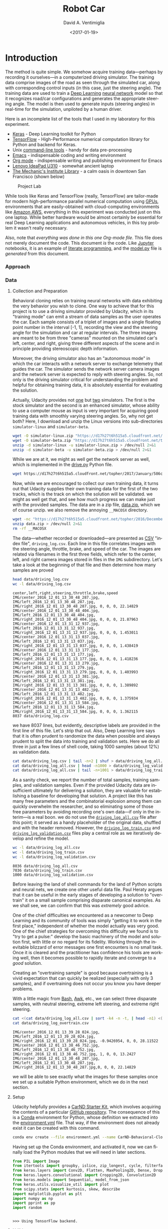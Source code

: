 # -*- org-babel-sh-command: "/bin/bash" -*-

#+TITLE: Robot Car
#+DATE: <2017-01-19>
#+AUTHOR: David A. Ventimiglia
#+EMAIL: dventimi@gmail.com

#+INDEX: Machine-Learning!Self-Driving Cars
#+INDEX: Python!TensorFlow
#+INDEX: Python!Keras
#+INDEX: Udacity!Self-Driving Car Nano-Degree Program

#+OPTIONS: ':nil *:t -:t ::t <:t H:3 \n:nil ^:t arch:headline
#+OPTIONS: author:t c:nil creator:comment d:(not "LOGBOOK") date:t
#+OPTIONS: e:t email:t f:t inline:t num:nil p:nil pri:nil stat:t
#+OPTIONS: tags:t tasks:t tex:t timestamp:t toc:nil todo:t |:t
#+LANGUAGE: en

#+OPTIONS: html-link-use-abs-url:nil html-postamble:t
#+OPTIONS: html-preamble:t html-scripts:t html-style:t
#+OPTIONS: html5-fancy:t tex:t
#+CREATOR: <a href="http://www.gnu.org/software/emacs/">Emacs</a> 24.5.1 (<a href="http://orgmode.org">Org</a> mode 8.2.10)
#+HTML_CONTAINER: div
#+HTML_DOCTYPE: xhtml-strict
#+HTML_HEAD_EXTRA: <style>@import 'https://fonts.googleapis.com/css?family=Quattrocento';</style>
#+HTML_HEAD_EXTRA: <link rel="stylesheet" type="text/css" href="base.css"/>

#+ATTR_HTML: :width 100%
[[file:robotcar.jpg]]

* Introduction

  The method is quite simple.  We somehow acquire training
  data---perhaps by recording it ourselves---in a computerized driving
  simulator.  The training data comprise images of the road as seen
  through the simulated car, along with corresponding control inputs
  (in this case, just the steering angle).  The training data are used
  to train a [[https://en.wikipedia.org/wiki/Deep_learning][Deep Learning]] [[https://en.wikipedia.org/wiki/Artificial_neural_network][neural network]] model so that it recognizes
  road/car configurations and generates the appropriate steering
  angle.  The model is then used to generate inputs (steering angles)
  in real-time for the simulation, unpiloted by a human driver.

  Here is an incomplete list of the tools that I used in my laboratory
  for this experiment.

  - [[https://keras.io/][Keras]] - Deep Learning toolkit for Python
  - [[https://www.tensorflow.org/][TensorFlow]] - High-Performance numerical computation library for
    Python and backend for Keras.
  - Unix [[https://en.wikipedia.org/wiki/GNU_Core_Utilities][command-line tools]] - handy for data pre-processing
  - [[https://www.gnu.org/software/emacs/][Emacs]] - indispensable coding and writing environment
  - [[http://orgmode.org/][Org mode]] - indispensable writing and publishing environment for
    Emacs
  - [[http://shop.lenovo.com/us/en/laptops/ideapad/u-series/u310/][Lenovo IdeaPad U310]] - somewhat ancient laptop
  - [[https://www.milibrary.org/][The Mechanic's Institute Library]] - a calm oasis in downtown San
    Francisco (shown below)

  #+CAPTION: Project Lab
  #+ATTR_HTML: :height 50% :width 50%
  [[file:rig.jpg]]

  While tools like Keras and TensorFlow (really, TensorFlow) are
  tailor-made for modern high-performance parallel numerical
  computation using [[https://en.wikipedia.org/wiki/Graphics_processing_unit][GPUs]], environments that are easily-obtained with
  cloud-computing environments like [[https://aws.amazon.com/s/dm/optimization/server-side-test/sem-generic/free-b/?sc_channel%3DPS&sc_campaign%3Dacquisition_US&sc_publisher%3Dgoogle&sc_medium%3Dcloud_computing_hv_b&sc_content%3Daws_core_e_test_q32016&sc_detail%3Damazon%2520-%2520aws&sc_category%3Dcloud_computing&sc_segment%3D102882732282&sc_matchtype%3De&sc_country%3DUS&s_kwcid%3DAL!4422!3!102882732282!e!!g!!amazon%2520-%2520aws&ef_id%3DWHrLLwAABAl9uhYF:20170120011018:s][Amazon AWS]], everything in this
  experiment was conducted just on this one laptop.  While better
  hardware would be almost certainly be essential for real Deep
  Learning applications and autonomous vehicles, in this toy problem
  it wasn't really necessary.

  Also, note that /everything was done in this one Org-mode file/.
  This file does not merely document the code.  This document /is/ the
  code.  Like [[http://jupyter.org/][Jupyter]] notebooks, it is an example of [[https://en.wikipedia.org/wiki/Literate_programming][literate
  programming]], and the [[file:model.py][model.py]] file is /generated/ from this
  document.

*** Approach

*** Data

***** Collection and Preparation

      Behavioral cloning relies on training neural networks with data
      exhibiting the very behavior you wish to clone.  One way to
      achieve that for this project is to use a driving simulator
      provided by Udacity, which in its "training mode" can emit a
      stream of data samples as the user operates the car.  Each
      sample consists of a triplet of images and a single floating
      point number in the interval [-1, 1], recording the view and the
      steering angle for the simulation and car at regular intervals.
      The three images are meant to be from three "cameras" mounted on
      the simulated car's left, center, and right, giving three
      different aspects of the scene and in principle providing
      stereoscopic depth information.

      Moreover, the driving simulator also has an "autonomous mode" in
      which the car interacts with a network server to exchange
      telemetry that guides the car.  The simulator sends the network
      server camera images and the network server is expected to
      reply with steering angles.  So, not only is the driving
      simulator critical for understanding the problem and helpful for
      obtaining training data, it is absolutely essential for
      evaluating the solution.

      Actually, Udacity provides not [[https://d17h27t6h515a5.cloudfront.net/topher/2016/November/5831f0f7_simulator-linux/simulator-linux.zip][one]] but [[https://d17h27t6h515a5.cloudfront.net/topher/2017/January/587527cb_udacity-sdc-udacity-self-driving-car-simulator-dominique-development-linux-desktop-64-bit-5/udacity-sdc-udacity-self-driving-car-simulator-dominique-development-linux-desktop-64-bit-5.zip][two]] simulators.  The
      first is the stock simulator and the second is an enhanced
      simulator, whose ability to use a computer mouse as input is
      very important for acquiring good training data with smoothly
      varying steering angles.  So, why not get both?  Here, I
      download and unzip the Linux versions into sub-directories
      =simulator-linux= and =simulator-beta=.

      #+BEGIN_SRC sh :results output :tangle no :exports code
      wget -O simulator-linux.zip "https://d17h27t6h515a5.cloudfront.net/topher/2016/November/5831f0f7_simulator-linux/simulator-linux.zip"
      wget -O simulator-beta.zip "https://d17h27t6h515a5.cloudfront.net/topher/2017/January/587527cb_udacity-sdc-udacity-self-driving-car-simulator-dominique-development-linux-desktop-64-bit-5/udacity-sdc-udacity-self-driving-car-simulator-dominique-development-linux-desktop-64-bit-5.zip"
      unzip -d simulator-linux -u simulator-linux.zip > /dev/null 2>&1
      unzip -d simulator-beta -u simulator-beta.zip > /dev/null 2>&1
      #+END_SRC

      #+RESULTS:

      While we are at it, we might as well get the network server as
      well, which is implemented in the [[https://d17h27t6h515a5.cloudfront.net/topher/2017/January/586c4a66_drive/drive.py][drive.py]] Python file.

      #+BEGIN_SRC sh :results output :tangle no :exports code
      wget https://d17h27t6h515a5.cloudfront.net/topher/2017/January/586c4a66_drive/drive.py
      #+END_SRC

      Now, while we are encouraged to collect our own training data,
      it turns out that Udacity supplies their own training data for
      the first of the two tracks, which is the track on which the
      solution will be validated.  we might as well get that, and see
      how much progress we can make just with the provided samples.
      The data are in a zip file, [[https://d17h27t6h515a5.cloudfront.net/topher/2016/December/584f6edd_data/data.zip][data.zip]], which we of course unzip.
      we also remove the annoying =__MACOSX= directory.

      #+BEGIN_SRC sh :results output :tangle no :exports code
      wget -nc "https://d17h27t6h515a5.cloudfront.net/topher/2016/December/584f6edd_data/data.zip"
      unzip data.zip > /dev/null 2>&1
      rm -rf __MACOSX
      #+END_SRC

      The data---whether recorded or downloaded---are presented as [[https://en.wikipedia.org/wiki/Comma-separated_values][CSV]]
      "index file", =driving_log.csv=.  Each line in this file
      correlates images with the steering angle, throttle, brake, and
      speed of the car.  The images are related via filenames in the
      first three fields, which refer to the center, left, and right
      camera images stored in files in the =IMG= subdirectory.  Let's
      take a look at the beginning of that file and then determine how
      many samples are proved

      #+BEGIN_SRC sh :results output :tangle no :exports both
      head data/driving_log.csv
      wc -l data/driving_log.csv
      #+END_SRC

      #+RESULTS:
      #+begin_example
      center,left,right,steering,throttle,brake,speed
      IMG/center_2016_12_01_13_30_48_287.jpg, IMG/left_2016_12_01_13_30_48_287.jpg, IMG/right_2016_12_01_13_30_48_287.jpg, 0, 0, 0, 22.14829
      IMG/center_2016_12_01_13_30_48_404.jpg, IMG/left_2016_12_01_13_30_48_404.jpg, IMG/right_2016_12_01_13_30_48_404.jpg, 0, 0, 0, 21.87963
      IMG/center_2016_12_01_13_31_12_937.jpg, IMG/left_2016_12_01_13_31_12_937.jpg, IMG/right_2016_12_01_13_31_12_937.jpg, 0, 0, 0, 1.453011
      IMG/center_2016_12_01_13_31_13_037.jpg, IMG/left_2016_12_01_13_31_13_037.jpg, IMG/right_2016_12_01_13_31_13_037.jpg, 0, 0, 0, 1.438419
      IMG/center_2016_12_01_13_31_13_177.jpg, IMG/left_2016_12_01_13_31_13_177.jpg, IMG/right_2016_12_01_13_31_13_177.jpg, 0, 0, 0, 1.418236
      IMG/center_2016_12_01_13_31_13_279.jpg, IMG/left_2016_12_01_13_31_13_279.jpg, IMG/right_2016_12_01_13_31_13_279.jpg, 0, 0, 0, 1.403993
      IMG/center_2016_12_01_13_31_13_381.jpg, IMG/left_2016_12_01_13_31_13_381.jpg, IMG/right_2016_12_01_13_31_13_381.jpg, 0, 0, 0, 1.389892
      IMG/center_2016_12_01_13_31_13_482.jpg, IMG/left_2016_12_01_13_31_13_482.jpg, IMG/right_2016_12_01_13_31_13_482.jpg, 0, 0, 0, 1.375934
      IMG/center_2016_12_01_13_31_13_584.jpg, IMG/left_2016_12_01_13_31_13_584.jpg, IMG/right_2016_12_01_13_31_13_584.jpg, 0, 0, 0, 1.362115
      8037 data/driving_log.csv
      #+end_example

      we have 8037 lines, but evidently, descriptive labels are
      provided in the first line of this file.  Let's strip that out.
      Also, Deep Learning lore says that it is often prudent to
      randomize the data when possible and always prudent to split the
      data into training and validation sets.  Here we do all three in
      just a few lines of shell code, taking 1000 samples (about 12%)
      as validation data.

      #+BEGIN_SRC sh :results output :tangle no :exports both
      cat data/driving_log.csv | tail -n+2 | shuf > data/driving_log_all.csv
      cat data/driving_log_all.csv | head -n1000 > data/driving_log_validation.csv
      cat data/driving_log_all.csv | tail -n+1001 > data/driving_log_train.csv
      #+END_SRC

      #+RESULTS:

      As a sanity check, we report the number of total samples,
      training samples, and validation samples.  Even if the provided
      Udacity data are insufficient ultimately for delivering a
      solution, they are valuable for establishing a baseline for
      developing that solution.  A project like this has many free
      parameters and the combinatorial explosion among them can
      quickly overwhelm the researcher, and so eliminating some of
      those free parameters by avoiding recording one's own data---if
      only in the interim---is a real boon.  we do not use the
      [[file:data/driving_log_all.csv][=driving_log_all.csv=]] file after this point; it served as a
      handy placeholder of the original data, shuffled and with the
      header removed.  However, the [[file:data/driving_log_train.csv][=driving_log_train.csv=]] and
      [[file:data/driving_log_validation.csv][=driving_log_validation.csv=]] files play a central role as we
      iteratively develop and refine the model.

      #+BEGIN_SRC sh :results output :tangle no :exports both
      wc -l data/driving_log_all.csv
      wc -l data/driving_log_train.csv
      wc -l data/driving_log_validation.csv
      #+END_SRC

      #+RESULTS:
      : 8036 data/driving_log_all.csv
      : 7036 data/driving_log_train.csv
      : 1000 data/driving_log_validation.csv

      Before leaving the land of shell commands for the land of Python
      scripts and neural nets, we create one other useful data file.
      Paul Heraty argues that it can be useful in the early stages of
      developing a solution to "overtrain" it on a small sample
      comprising disparate canonical examples.  As we shall see, we can
      confirm that this was /extremely/ good advice.  

      One of the chief difficulties we encountered as a newcomer to Deep
      Learning and its community of tools was simply "getting it to
      work in the first place," independent of whether the model
      actually was very good.  One of the chief strategies for
      overcoming this difficulty we found is to "try to get a pulse:"
      develop the basic machinery of the model and solution first,
      with little or no regard for its fidelity.  Working through the
      inevitable blizzard of error messages one first encounters is no
      small task.  Once it is cleared and the practitioner has
      confidence his tools are working well, then it becomes possible
      to rapidly iterate and converge to a /good/ solution.  

      Creating an "overtraining sample" is good because overtraining
      is a vivid expectation that can quickly be realized (especially
      with only 3 samples), and if overtraining does not occur you
      know you have deeper problems.

      With a little magic from [[https://www.gnu.org/software/bash/manual/][Bash]], [[https://www.gnu.org/software/gawk/manual/gawk.html][Awk]], etc., we can select three
      disparate samples, with neutral steering, extreme left steering,
      and extreme right steering.

      #+BEGIN_SRC sh :results output :tangle no :exports both
      cat <(cat data/driving_log_all.csv | sort -k4 -n -t, | head -n1) <(cat data/driving_log_all.csv | sort -k4 -nr -t, | head -n1) <(cat data/driving_log_all.csv | awk -F, -vOFS=, '{print $1, $2, $3, sqrt($4*$4), $5, $6, $7}' | sort -k4 -n -t, | head -n1) > data/driving_log_overtrain.csv
      cat data/driving_log_overtrain.csv
      #+END_SRC

      #+RESULTS:
      : IMG/center_2016_12_01_13_39_28_024.jpg, IMG/left_2016_12_01_13_39_28_024.jpg, IMG/right_2016_12_01_13_39_28_024.jpg, -0.9426954, 0, 0, 28.11522
      : IMG/center_2016_12_01_13_38_46_752.jpg, IMG/left_2016_12_01_13_38_46_752.jpg, IMG/right_2016_12_01_13_38_46_752.jpg, 1, 0, 0, 13.2427
      : IMG/center_2016_12_01_13_30_48_287.jpg, IMG/left_2016_12_01_13_30_48_287.jpg, IMG/right_2016_12_01_13_30_48_287.jpg,0, 0, 0, 22.14829

      we will be able to see exactly what the images for these samples
      once we set up a suitable Python environment, which we do in the
      next section.

***** Setup

      Udacity helpfully provides a [[https://classroom.udacity.com/nanodegrees/nd013/parts/fbf77062-5703-404e-b60c-95b78b2f3f9e/modules/83ec35ee-1e02-48a5-bdb7-d244bd47c2dc/lessons/8c82408b-a217-4d09-b81d-1bda4c6380ef/concepts/4f1870e0-3849-43e4-b670-12e6f2d4b7a7][CarND Starter Kit]], which involves
      acquiring the contents of a particular [[https://github.com/udacity/CarND-Term1-Starter-Kit/blob/master/README.md][GitHub repository]].  The
      consequence of this is a [[http://conda.pydata.org/docs/][Conda]] environment for Python, whose
      definition we extracted into the [[file:environment.yml][environment.yml]] file.  That way,
      if the environment does not already exist it can be created with
      this command.

      #+BEGIN_SRC sh :results output :tangle no :exports code
      conda env create --file environment.yml --name CarND-Behavioral-Cloning
      #+END_SRC

      #+RESULTS:

      Having set up the Conda environment, and activated it, now we
      can finally load the Python modules that we will need in later
      sections.

      #+BEGIN_SRC python :results output :session :tangle model.py :comments org :exports code
      from PIL import Image
      from itertools import groupby, islice, zip_longest, cycle, filterfalse
      from keras.layers import Conv2D, Flatten, MaxPooling2D, Dense, Dropout, Lambda, AveragePooling2D
      from keras.layers.convolutional import Cropping2D, Convolution2D
      from keras.models import Sequential, model_from_json
      from keras.utils.visualize_util import plot
      from scipy.stats import kurtosis, skew, describe
      import matplotlib.pyplot as plt
      import numpy as np
      import pprint as pp
      import random
      #+END_SRC

      #+RESULTS:
      : 
      : >>> Using TensorFlow backend.

***** Utilities

      Another piece of advice impressed upon students in the class, to
      the point of it practically being a requirement, was to learn to
      use Python [[https://wiki.python.org/moin/Generators][generators]] and the [[https://keras.io/models/sequential/][=fit_generator=]] function in our
      Deep Learning toolkit, [[https://keras.io/][Keras]].  Generators allow for a form of
      [[https://en.wikipedia.org/wiki/Lazy_loading][lazy loading]], which can be useful in Machine Learning settings
      where large data sets that do not fit into main memory are the
      norm.  Keras makes use of that with =fit_generator=, which
      expects input presented as generators that infinitely recycle
      over the underlying data.

      I took that advice to heart and spent considerable
      time---perhaps more than was necessary---learning about
      generators and generator expressions.  It did pay off somewhat
      in that I developed a tiny library of reusable, composeable
      generator expressions, which are presented here.

      Before doing that, though, first a detour and a bit of advice.
      Anyone who is working with Python generators is urged to become
      acquainted with [[https://docs.python.org/3/library/itertools.html][=itertools=]], a standard Python library of
      reusable, composeable generators.  For me the [[https://docs.python.org/3/library/itertools.html#itertools.cycle][=cycle=]] generator
      was a key find.  As mentioned above, =fit_generator= needs
      infinitely-recycling generators, which is exactly what
      =itertools.cycle= provides.  One wrinkle is that =cycle=
      accomplishes this with an internal data cache, so if your data
      do /not/ fit in memory you may have to seek an alternative.
      However, if your data /do/ fit in memory this confers a very
      nice property, for free: after cycling through the data the
      first time all subsequent retrievals are from memory, so that
      performance improves dramatically after the first cycle.

      This turns out to be very beneficial and entirely appropriate
      for our problem.  Suppose we use the Udacity data.  In that
      case, we have 8136 images (training + validation) provided we
      use one camera only (such as the center camera).  As we shall
      see below, each image is a 320x160 pixel array of RGB values,
      for a total of 150k per image.  That means approximately 1 GB of
      RAM is required to store the Udacity data.  My 4 year-old laptop
      has 4 times that.  Now, this rosy picture might quickly dissolve
      if we use much more data, such as by using the other camera
      angles and/or acquiring more training data.  Then again, it may
      not.  With virtual memory, excess pages /should/ be swapped out
      to disk.  That's not ideal, but to first order it's not obvious
      that it's functionally much different from or much worse than
      recycling the data by repeatedly loading the raw image files.
      In fact, it may be better, since at least we only perform the
      actual translation from PNG format to [[http://www.numpy.org/][NumPy]] data arrays once for
      each image.

      If we are really concerned about memory usage we might consider
      reducing the input image size, such as with OpenCV's
      [[http://docs.opencv.org/2.4/modules/imgproc/doc/geometric_transformations.html#resize][=cv2.resize=]] command, and we might consider cropping the image.
      But, I think we should think carefully about this.  These
      operations may have an effect on the performance of the model,
      and so manipulating the images in this way is not something we
      should take lightly.  Nevertheless, it can be beneficial as we
      shall see shortly.  However, if we /do/ decide to crop and
      resize, there is a technical trade-off to be made.  Either we
      can crop and resize as a pre-processing step, or we can do it
      directly within the model, and there are advantages and
      disadvantages to each.  If we crop and resize as a
      pre-processing step, it has direct impact on the aforementioned
      memory considerations.  But, we /must take care to perform exactly the same crop and resize operations in the network server!/  Since cropping and resizing essentially introduce new
      hyper-parameters, those parameters somehow must be communicated
      to =drive.py=.  If we crop and resize directly within the model,
      it has no beneficial impact on the aforementioned memory
      considerations.  But, /we get those operations and their internal hyper-parameters for free within the network server!/  I found
      the latter advantage to be much greater and so the trade-off I
      selected was to crop and resize within the model.

      In any case, my experiments showed that for the Udacity data at
      least, loading the data into an in-memory cache via
      =itertools.cycle= (or, more precisely, my variation of it) and
      then infinitely recycling over them proved to be a very good
      solution.

      However, there is one problem with =itertools.cycle= by itself,
      and that is that again, according to Deep Learning lore, it is
      prudent to randomize the data on every epoch.  To do that, we
      need to rewrite =itertools.cycle= so that it shuffles the data
      upon every recycle.  That is easily done, as shown below.  Note
      that the elements of the iterable are essentially returned in
      batches, and that the first batch is not shuffled.  If you want
      only to return random elements then you must know batch size,
      which will be the number of elements in the underlying finite
      iterable, and you must discard the first batch.  The
      itertools.islice function can be helpful here.  In our case it
      is not a problem since all of the data were already shuffled
      once using Unix command-line utilities above.

      #+BEGIN_SRC python :results value :session :tangle model.py :comments org :exports code
      def rcycle(iterable):
          saved = []                 # In-memory cache
          for element in iterable:
              yield element
              saved.append(element)
          while saved:
              random.shuffle(saved)  # Shuffle every batch
              for element in saved:
                    yield element
      #+END_SRC

      #+RESULTS:

      If we invoke =rcycle= on a sequence drawn from the interval
      [0,5), taken in 3 batches for a total of 15 values we can see
      this behavior.  The first 5 values are drawn in order, but then
      the next 10 are drawn in two batches, each batch shuffled
      independently.  In practice, this is not a problem.

      #+BEGIN_SRC python :results output :session :tangle model.py :comments org :exports both
      [x for x in islice(rcycle(range(5)), 15)]
      #+END_SRC

      #+RESULTS:
      : [0, 1, 2, 3, 4, 1, 3, 4, 2, 0, 3, 1, 4, 0, 2]

      The remaining utility functions that I wrote are quite
      straightforward and for brevity are written as "one-liners."

      - feed :: generator that feeds lines from the file named by 'filename'
      - split :: generator that splits lines into tuples based on a delimiter
      - select :: generator that selects out elements from tuples
      - load :: non-generator that reads an image file into a NumPy array
      - Xflip :: non-generator that flips an input image horizontally
      - yflip :: non-generator that flips a target label to its negative
      - rmap :: generator that randomly applies or does not apply a
                function with equal probability
      - rflip :: generator that flips samples 50% of the time
      - fetch :: generator that loads index file entries into samples
      - group :: generator that groups input elements into lists
      - transpose :: generator that takes a generator of lists into a
                     list of generators
      - batch :: generator that takes a list of generators into a list
                 of NumPy array "batches"

      #+BEGIN_SRC python :results output :session :tangle model.py :comments org :exports code
      feed = lambda filename: (l for l in open(filename))
      split = lambda lines, delimiter=",": (line.split(delimiter) for line in lines)
      select = lambda fields, indices: ([r[i] for i in indices] for r in fields)
      load = lambda f: np.asarray(Image.open(f))
      Xflip = lambda x: x[:,::-1,:]
      yflip = lambda x: -x
      sflip = lambda s: (Xflip(s[0]), yflip(s[1]))
      rmap = lambda f,g: (x if random.choice([True, False]) else f(x) for x in g)
      rflip = lambda s: rmap(sflip, s)
      fetch = lambda records, base: ([load(base+f.strip()) for f in record[:1]]+[float(v) for v in record[1:]] for record in records)
      group = lambda items, n, fillvalue=None: zip_longest(*([iter(items)]*n), fillvalue=fillvalue)
      transpose = lambda tuples: (list(map(list, zip(*g))) for g in tuples)
      batch = lambda groups, indices=[0, 1]: ([np.asarray(t[i]) for i in indices] for t in groups)
      #+END_SRC

      #+RESULTS:

***** Exploratory Analysis

      It often pays to explore your data with relatively few
      constraints before diving in to build and train the actual
      model.  One may gain insights that help guide you to better
      models and strategies, and avoid pitfalls and dead-ends.  

      To that end, first we just want to see what kind of input data
      we are dealing with.  We know that they are RGB images, so let's
      load a few of them for display.  Here, we show the three frames
      taken from the =driving_log_overtrain.csv= file described
      above---center camera only---labeled by their corresponding
      steering angles.  As you can see, the image with a large
      negative angle seems to have the car on the extreme right edge
      of the road.  Perhaps the driver in this situation was executing
      a "recovery" maneuver, turning sharply to the left to veer away
      from the road's right edge and back to the centerline.
      Likewise, with the next figure that has a large positive angle,
      we see that the car appears to be on the extreme left edge of
      the road.  Perhaps the opposite recovery maneuver was in play.
      Finally, in the third and last image that has a neutral steering
      angle (0.0), the car appears to be sailing right down the middle
      of the road, a circumstance that absent extraneous circumstances
      (other cars, people, rodents) should not require corrective
      steering.

      #+BEGIN_SRC python :results value :session :tangle model.py :comments org :exports code
      X = [x for x in fetch(select(split(feed("data/driving_log_overtrain.csv")), [0,3]), "data/")]
      f = plt.figure()                        # start a figure
      plt.imshow(X[0][0])                     # show the image
      f.suptitle("Angle: " + str(X[0][1]))    # add figure title
      s = plt.savefig("road1.png", format="png", bbox_inches='tight')
      f = plt.figure()
      plt.imshow(X[1][0])
      f.suptitle("Angle: " + str(X[1][1]))
      s = plt.savefig("road2.png", format="png", bbox_inches='tight')
      f = plt.figure()
      plt.imshow(X[2][0])
      f.suptitle("Angle: " + str(X[2][1]))
      s = plt.savefig("road3.png", format="png", bbox_inches='tight')
      #+END_SRC

      #+RESULTS:
      : Text(0.5,0.98,'Angle: 0.0')

      #+CAPTION: Large Negative Steering Angle
      [[file:road1.png]]

      #+CAPTION: Large Positive Steering Angle
      [[file:road2.png]]

      #+CAPTION: Neutral Steering Angle
      [[file:road3.png]]

      Next, we get the shape of an image which, as we said above, is
      320x160x3.  In NumPy parlance that's =(160, 320, 3)=, for 160
      rows (the y direction), 320 columns (the x direction), and 3
      channels (the RGB colorspace).

      #+BEGIN_SRC python :results output :session :tangle model.py :comments org :exports both
      print(X[0][0].shape)  # X[0] is an (image,angle) sample. X[0][0] is just the image
      #+END_SRC

      #+RESULTS:
      : (160, 320, 3)

      We can see that the images naturally divide roughly into "road"
      below the horizon and "sky" above the horizon, with background
      scenery (trees, mountains, etc.) superimposed onto the sky.
      While the sky (really, the scenery) might contain useful
      navigational information, it is plausible that it contains
      little or no useful information for the simpler task of
      maintaining an autonomous vehicle near the centerline of a
      track, a subject we shall return to later.  Likewise, it is
      almost certain that the small amount of car "hood" superimposed
      onto the bottom of the images contains no useful information.
      Therefore, let us see what the images would look like with the
      hood cropped out on the bottom by 20 pixels, and the sky cropped
      out on the top by [[(sky60)][60 pixels]], [[(sky80)][80 pixels]], and [[(sky100)][100 pixels]].  

      #+BEGIN_SRC python -r :results output :session :tangle model.py :comments org :exports code
      f = plt.figure()
      plt.imshow(X[0][0][60:140])    # sky:60 (ref:sky60)
      s = plt.savefig("road4.png", format="png", bbox_inches='tight')
      plt.imshow(X[0][0][80:140])    # sky:80 (ref:sky80)
      s = plt.savefig("road5.png", format="png", bbox_inches='tight')
      plt.imshow(X[0][0][100:140])   # sky:100 (ref:sky100)
      s = plt.savefig("road6.png", format="png", bbox_inches='tight')
      #+END_SRC

      #+RESULTS:
      : 
      : <matplotlib.image.AxesImage object at 0x7f0dc1385588>
      : <matplotlib.image.AxesImage object at 0x7f0dc15a7470>
      : <matplotlib.image.AxesImage object at 0x7f0dc1385eb8>

      #+CAPTION: Hood Crop: 20, Sky Crop:  60
      [[file:road4.png]]

      #+CAPTION: Hood Crop: 20, Sky Crop:  80
      [[file:road5.png]]

      #+CAPTION: Hood Crop: 20, Sky Crop:  100
      [[file:road6.png]]

      I should pause here to address the issue of why we are only
      using the center camera.  After all, the training data do
      provide two additional camera images: the left and right
      cameras.  Surely, those provide additional useful information
      that the model potentially could make use of.  However, in my
      opinion there is a serious problem in using these data: the
      simulator seems only to send to the network server in
      =drive.py= the center image.  I really do not understand why
      this is the case, since obviously the simulator is fully-capable
      of scribbling the extra camera outputs down when recording
      training data.  

      Now, I have observed considerable discussion on the Slack
      channel for this course on the subject of using the additional
      camera images (left and right) along with a corresponding shift
      of the steering angles.  Frankly, I am skeptical about the merit
      of this strategy and shall avoid this practice, evaluate the
      outcome, and adopt it only if absolutely necessary.

      We begin by conducting a very simple analysis of the target
      labels, which again are steering angles in the interval [-1,
      1].  In fact, as real-valued outputs it may be a stretch to call
      them "labels" and this is not really a classification problem.
      Nevertheless in the interest of time we will adopt the term.  In
      any case,

      #+BEGIN_SRC python :results output :session :tangle model.py :comments org :exports both
      f = plt.figure()                   
      y1 = np.array([float(s[0]) for s in select(split(feed("data/driving_log_all.csv")),[3])])
      h = plt.hist(y1,bins=100)          # plot histogram
      s = plt.savefig("hist1.png", format='png', bbox_inches='tight')
      print("")
      pp.pprint(describe(y1)._asdict())  # print descriptive statistics
      #+END_SRC

      #+RESULTS:
      : 
      : >>>
      : OrderedDict([('nobs', 8036),
      :              ('minmax', (-0.94269539999999996, 1.0)),
      :              ('mean', 0.0040696440648332506),
      :              ('variance', 0.016599764281272529),
      :              ('skewness', -0.1302892457752191),
      :              ('kurtosis', 6.311554102057668)])

      #+CAPTION: All Samples - No Reflection
      [[file:hist1.png]]

      The data have non-zero /mean/ and /skewness/.  perhaps arising
      from a bias toward left-hand turns when driving on a closed
      track.

      The data are dominated by small steering angles because the car
      spends most of its time on the track in straightaways.  The
      asymmetry in the data is more apparent if I mask out small
      angles and repeat the analysis.  Steering angles occupy the
      interval [-1, 1], but the "straight" samples appear to be within
      the neighborhood [-0.01, 0.01].

      I might consider masking out small angled samples from the
      actual training data as well, a subject we shall return to in a
      later section.

      #+BEGIN_SRC python :results output :session :tangle model.py :comments org :exports both
      f = plt.figure()
      p = lambda x: abs(x)<0.01
      y2 = np.array([s for s in filterfalse(p,y1)])
      h = plt.hist(y2,bins=100)
      s = plt.savefig("hist2.png", format='png', bbox_inches='tight')
      print("")
      pp.pprint(describe(y2)._asdict())
      #+END_SRC

      #+RESULTS:
      : 
      : >>> >>> >>>
      : OrderedDict([('nobs', 3584),
      :              ('minmax', (-0.94269539999999996, 1.0)),
      :              ('mean', 0.0091718659514508933),
      :              ('variance', 0.037178302717086116),
      :              ('skewness', -0.16657825969015194),
      :              ('kurtosis', 1.1768785967587378)])

      #+CAPTION: abs(angle)>0.01 - No Reflection
      [[file:hist2.png]]

      A simple trick that I can play to remove this asymmetry---if I
      wish---is to join the data with its reflection, effectively
      doubling our sample size in the process.  For illustration
      purposes only, I shall again mask out small angle samples.

      #+BEGIN_SRC python :results output :session :tangle model.py :comments org :exports both
      f = plt.figure()
      y3 = np.append(y2, -y2)
      h = plt.hist(y3,bins=100)
      s = plt.savefig("hist3.png", format='png', bbox_inches='tight')
      print("")
      pp.pprint(describe(y3)._asdict())
      #+END_SRC

      #+RESULTS:
      : 
      : >>> >>>
      : OrderedDict([('nobs', 7168),
      :              ('minmax', (-1.0, 1.0)),
      :              ('mean', 0.0),
      :              ('variance', 0.03725725015081123),
      :              ('skewness', 0.0),
      :              ('kurtosis', 1.1400026599654964)])

      #+CAPTION: abs(angle)>0.01 - Full Reflection
      [[file:hist3.png]]

      In one of the least-surprising outcomes of the year, after
      performing the reflection and joining operations, the data now
      are symmetrical, with mean and skewness identically 0.

      Of course, in this analysis I have only reflected the target
      labels.  If I apply this strategy to the training data,
      naturally I need to reflect along their horizontal axes the
      corresponding input images as well.  In fact, that is the
      purpose of the =Xflip=, =yflip=, =rmap=, and =rflip= utility
      functions described above.  

      It turns out there is another approach to dealing with the bias
      and asymmetry in the training data.  In lieu of reflecting the
      data, which by definition imposes a 0 mean and 0 skewness, we
      can instead just randomly flip samples 50% of the time.  While
      that will not yield a perfectly balanced and symmetric data
      distribution, given enough samples it should give us a crude
      approximation.  Moreover, it saves us from having to store more
      images in memory, at the cost of some extra computation.
      Essentially, we are making the classic space-time trade-off
      between memory consumption and CPU usage.  

      #+BEGIN_SRC python :results output :session :tangle model.py :comments org :exports both
      y4 = [y for y in rmap(yflip, islice(cycle(y2), 2*y1.shape[0]))]  # 2 batches
      y5 = [y for y in rmap(yflip, islice(cycle(y2), 4*y1.shape[0]))]  # 4 batches
      y6 = [y for y in rmap(yflip, islice(cycle(y2), 8*y1.shape[0]))]  # 8 batches
      f = plt.figure()
      h = plt.hist(y4,bins=100)
      s = plt.savefig("hist5.png", format='png', bbox_inches='tight')
      f = plt.figure()
      h = plt.hist(y5,bins=100)
      s = plt.savefig("hist6.png", format='png', bbox_inches='tight')
      f = plt.figure()
      h = plt.hist(y6,bins=100)
      s = plt.savefig("hist7.png", format='png', bbox_inches='tight')
      print("")
      pp.pprint(describe(y4)._asdict())
      print("")
      pp.pprint(describe(y5)._asdict())
      print("")
      pp.pprint(describe(y6)._asdict())
      #+END_SRC

      #+RESULTS:
      #+begin_example

      >>>
      OrderedDict([('nobs', 16072),
		   ('minmax', (-1.0, 1.0)),
		   ('mean', -0.00052772518417122953),
		   ('variance', 0.037283229390251714),
		   ('skewness', 0.008520498589019836),
		   ('kurtosis', 1.1769644267914074)])

      OrderedDict([('nobs', 32144),
		   ('minmax', (-1.0, 1.0)),
		   ('mean', -0.0022488201157292191),
		   ('variance', 0.037218482869856698),
		   ('skewness', -0.050201681486988635),
		   ('kurtosis', 1.1379036271452696)])

      OrderedDict([('nobs', 64288),
		   ('minmax', (-1.0, 1.0)),
		   ('mean', -0.00011066913374191124),
		   ('variance', 0.037250831344353398),
		   ('skewness', -0.01390556638239454),
		   ('kurtosis', 1.1406077506908527)])
      #+end_example

      Here, we see that as increase the number of samples we draw from
      the underlying data set, while randomly flipping them, the mean
      tends to diminish.  The skewness does not behave quite so well,
      though a coarser smoothing kernel (larger bin sizes for the
      histograms) may help.  In any case, the following figures do
      suggest that randomly flipping the data and drawing larger
      sample sizes does help balance out the data.

      #+CAPTION: abs(angle)>0.01 - Random Flipping, Recycle: 2
      [[file:hist5.png]]

      #+CAPTION: abs(angle)>0.01 - Random Flipping, Recycle: 4
      [[file:hist6.png]]

      #+CAPTION: abs(angle)>0.01 - Random Flipping, Recycle: 8
      [[file:hist7.png]]

      The =sflip= utility function defined above flips not only the
      target labels---the steering angles---but also the images (as it
      must).  We check that by again displaying the 3 samples from
      =driving_log_overtrain.csv= as above, but this time with each of
      them flipped.

      #+BEGIN_SRC python :results value :session :tangle model.py :comments org :exports code
      X2 = [sflip(x) for x in X]
      f = plt.figure()                        
      plt.imshow(X2[0][0])                     
      f.suptitle("Angle: " + str(X2[0][1]))    
      s = plt.savefig("road7.png", format="png", bbox_inches='tight')
      f = plt.figure()
      plt.imshow(X2[1][0])
      f.suptitle("Angle: " + str(X2[1][1]))
      s = plt.savefig("road8.png", format="png", bbox_inches='tight')
      f = plt.figure()
      plt.imshow(X2[2][0])
      f.suptitle("Angle: " + str(X2[2][1]))
      s = plt.savefig("road9.png", format="png", bbox_inches='tight')
      #+END_SRC

      #+RESULTS:
      : Text(0.5,0.98,'Angle: -0.0')

      #+CAPTION: Large Negative Steering Angle Flipped
      [[file:road7.png]]

      #+CAPTION: Large Positive Steering Angle Flipped
      [[file:road8.png]]

      #+CAPTION: Neutral Steering Angle Flipped
      [[file:road9.png]]

      If we compare these 3 figures depicting the flipped samples from
      the =driving_log_overtrain.csv= set, with the original unflipped
      samples in the figures above we can confirm the expected
      results.  The images are indeed horizontally-reflected mirror
      images, and the corresponding steering angles indeed have their
      signs flipped (though, trivially for the neutral-steering
      case).  

      After that grueling ordeal, and armed with these results, we now
      can develop a strategy for presenting training data to the
      model.

      1. Start with the Udacity data and see how far we can get.
      2. Split the data into training and validation files using
         command-line tools.
      3. Use =itertools= and custom utilities, leaning heavily on
         generator expressions.
      4. Take advantage of the small data sizes by keeping the
         original data in memory.
      5. But, perform a crude "augmentation" by randomly flipping the
         data horizontally (both images and steering angles) and
         recycling the base data.
      6. Consider cropping the data to reduce the input sizes, reduce
         memory usage, reduce the model size, and hopefully remove
         superfluous information.
      7. Use only the center-camera data and see how far we can get. 

*** Implementation

    There are many approaches to selecting or developing a model.  The
    one I took was to assume that there is wisdom and experience
    already embedded in the Deep Learning models that already have
    been developed in the autonomous-vehicle community.  I decided to
    choose one of those models as a starting point, and then build off
    of it or adapt it as needed.  There are many to choose from, but
    two well-known and often-used ones are a [[https://github.com/commaai/research/blob/master/train_steering_model.py][model]] from [[http://comma.ai/][comma.ai]] and a
    [[https://images.nvidia.com/content/tegra/automotive/images/2016/solutions/pdf/end-to-end-dl-using-px.pdf][model]] from [[https://www.nvidia.com/en-us/deep-learning-ai/developer/?ncid%3Dpa-pai-cs27dl-4165&gclid%3DCM37n4LQ0dECFUWVfgodzMsIZw][NVIDIA]].  I even considered adapting Yann LeCun's [[http://yann.lecun.com/exdb/mnist/][MNIST
    model]] for recognizing hand-written digits and even my own
    TensorFlow model for Traffic-Sign classification.  In the end, I
    chose the NVIDIA model, since it is relatively simple, it is
    well-tested, and it reportedly produces good results.  

    In general, I observe several salient facts about the NVIDIA
    model.

    - It consists of 9 layers, including a normalization layer, 5
      convolutional layers, and 3 fully-connected layers.
    - The input image is split into YUV planes.
    - The normalization layer is non-trainable.
    - The 5 convolutional layers have 3 with a 2x2 stride and 5x5
      kernel and 2 non-strided with a 3x3 kernel.
    - The convolutional layers increase in depth of filters while
      decreasing the image size.
    - Following the convolutional layers is non-trainable flattening
      layer.
    - The flattening layer feeds into the sequence of 3
      fully-connected layers.
    - The fully-connected layers decrease in hidden-units.
    - The last fully-connected layer feeds into a single non-trainable
      node to produce real-valued output (steering angles).
    - This being essentially a regression problem rather than a
      classification problem, the model does not terminate with a
      [[https://en.wikipedia.org/wiki/Sigmoid_function][sigmoid]] activation function and/or [[https://en.wikipedia.org/wiki/Softmax_function][softmax]] function and does not
      employ [[https://en.wikipedia.org/wiki/One-hot][one-hot encoding]].
    - While presumably they use activation functions within their
      network, the NVIDIA researches do not seem to specify which
      activation function(s) they use.
    - Likewise, they seem not to use [[https://en.wikipedia.org/wiki/Convolutional_neural_network#Pooling_layer][pooling]] layers or [[https://en.wikipedia.org/wiki/Convolutional_neural_network#Dropout][dropout]]
      layers.

    In addition to their model architecture the NVIDIA researchers
    also discuss augmentation and training.  

    - They augment their data by adding artificial shifts and
      rotations.
    - They transform their training data to account for the human
      drivers' possible departure from what they call the "ground
      truth", which is the road's centerline.
    - They train their model by minimizing the mean squared error
      ("mse") between the steering command output by the network and
      the command in the target data.  These correspond to our
      steering angles.

    Finally, I observe some aspects of the comma.ai model, by way of
    comparing and contrasting with the NVIDIA model.

    - The model uses the ELU [[https://en.wikipedia.org/wiki/Activation_function][activation function]] in its layers.
    - The model normalizes the data like the NVIDIA model does, but it
      is obvious that the data are normalized so that each of the RGB
      pixel values in [0,255] is scaled to real-valued numbers in
      [-1.0, 1.0].
    - The comma.ai researchers use the [[https://keras.io/optimizers/#adam][ADAM]] optimizer, a nice
      general-purpose optimizer with good performance and which does
      not require the specification of learning-rate parameters.
    - They also optimize the mse.

    Synthesizing some of these concepts, I experimented with a family
    of models that all had these general properties.

    - stacks of scaling, convolutional, flattening, fully-connected,
      and readout layers
    - start with a non-trainable normalization layer that scales the
      input so that each pixel color channel is in [-1.0, 1.0].
    - no sigmoid, softmax, or one-hot encoding
    - use either ELU or RELU activation functions
    - consider adding pooling and dropout layers
    - optimize mse using the ADAM optimizer so that at least I do not
      have to worry about learning rate parameters

    Of note, I also have these departures from the aforementioned
    architectures.

    - experiment with different cropping sizes and strategies
    - add a layer or layers (non-trainable) to do the cropping right
      in the model
    - experiment with adding a layer or layers (non-trainable) to
      reduce the image size before feeding the data into the trainable
      convolutional layers
    - experiment with a non-trainable readout layer using the [[https://en.wikipedia.org/wiki/Activation_function][tanh]]
      activation function to constrain the output to [-1, 1],
      appropriate for our steering angles
    - little or no augmentation, though the cropping and especially
      the image flipping (if used) might be considered augmentation of
      a sort
    - no manual transformation of the training data to a "ground
      truth" like the NVIDIA researchers did
    - the images are encoded in RGB planes rather than YUV planes
      unless it becomes necessary to do so

    With all of these considerations in mind, I conducted many
    experiments with different combinations of factors, a saga that I
    will not recount here.  In the end, the model that I settled on
    had these features.

    - non-trainable cropping, resizing, and normalization layers
    - alternating convolutional and max-pooling layers
    - one dropout layer after the convolutional/max-pooling layers and
      before the flattening layer
    - fully-connected layers
    - non-trainable readout layer with no activation
    - RELU activations rather than ELU activations
    - center-camera only unless otherwise needed

    Finally, I should add that for image augmentation I briefly
    considered performing random shifts of the input data, but in the
    end decided that it was not necessary.

***** Model

      The actual model is laid out in Keras code below.  It is coded
      as a function that returns a Keras =model=.  Note that the
      function does take the =input_shape= and the =crop_shape=.
      Though I could perform image resizing (such as with
      =cv2.resize=) and cropping outside of the model, I actually do
      them inside the model.  This has several advantages.

      1. It simplifies the code.
      2. Whatever cropping/resizing occurs /must/ also be done in the
         network service.  Performing these operations with the model
         means that this is handled automatically, for free.
      3. In principle, we might realize better training performance as
         the cropping/resizing occur in the GPUs rather than in the
         CPU.  

      This means that the =input_shape= is not really a
      hyper-parameter, since it is just the original image size, which
      as we already have seen is (160, 320, 3).  The =crop_shape=
      still is a hyper-parameter, of course.

      #+BEGIN_SRC python :results output :session :tangle model.py :comments org :exports code
      def CarND(input_shape, crop_shape):
	  model = Sequential()
       
	  # Crop
	  # model.add(Cropping2D(((80,20),(1,1)), input_shape=input_shape, name="Crop"))
	  model.add(Cropping2D(crop_shape, input_shape=input_shape, name="Crop"))
       
	  # Resize
	  model.add(AveragePooling2D(pool_size=(1,4), name="Resize", trainable=False))
       
	  # Normalize input.
	  model.add(Lambda(lambda x: x/127.5 - 1., name="Normalize"))
       
	  # Reduce dimensions through trainable convolution, activation, and
	  # pooling layers.
	  model.add(Convolution2D(24, 3, 3, subsample=(2,2), name="Convolution2D1", activation="relu"))
	  model.add(MaxPooling2D(name="MaxPool1"))
	  model.add(Convolution2D(36, 3, 3, subsample=(1,1), name="Convolution2D2", activation="relu"))
	  model.add(MaxPooling2D(name="MaxPool2"))
	  model.add(Convolution2D(48, 3, 3, subsample=(1,1), name="Convolution2D3", activation="relu"))
	  model.add(MaxPooling2D(name="MaxPool3"))
       
	  # Dropout for regularization
	  model.add(Dropout(0.1, name="Dropout"))
       
	  # Flatten input in a non-trainable layer before feeding into
	  # fully-connected layers.
	  model.add(Flatten(name="Flatten"))
       
	  # Model steering through trainable layers comprising dense units
	  # as ell as dropout units for regularization.
	  model.add(Dense(100, activation="relu", name="FC2"))
	  model.add(Dense(50, activation="relu", name="FC3"))
	  model.add(Dense(10, activation="relu", name="FC4"))
       
	  # Generate output (steering angles) with a single non-trainable
	  # node.
	  model.add(Dense(1, name="Readout", trainable=False))
	  return model
      #+END_SRC

      Here is a summary of the actual model, as generated directly by
      =model.summary= in Keras.

      #+RESULTS:
      #+begin_example
      ____________________________________________________________________________________________________
      Layer (type)                     Output Shape          Param #     Connected to                     
      ====================================================================================================
      Crop (Cropping2D)                (None, 60, 318, 3)    0           cropping2d_input_14[0][0]        
      ____________________________________________________________________________________________________
      Resize (AveragePooling2D)        (None, 60, 79, 3)     0           Crop[0][0]                       
      ____________________________________________________________________________________________________
      Normalize (Lambda)               (None, 60, 79, 3)     0           Resize[0][0]                     
      ____________________________________________________________________________________________________
      Convolution2D1 (Convolution2D)   (None, 29, 39, 24)    672         Normalize[0][0]                  
      ____________________________________________________________________________________________________
      MaxPool1 (MaxPooling2D)          (None, 14, 19, 24)    0           Convolution2D1[0][0]             
      ____________________________________________________________________________________________________
      Convolution2D2 (Convolution2D)   (None, 12, 17, 36)    7812        MaxPool1[0][0]                   
      ____________________________________________________________________________________________________
      MaxPool2 (MaxPooling2D)          (None, 6, 8, 36)      0           Convolution2D2[0][0]             
      ____________________________________________________________________________________________________
      Convolution2D3 (Convolution2D)   (None, 4, 6, 48)      15600       MaxPool2[0][0]                   
      ____________________________________________________________________________________________________
      MaxPool3 (MaxPooling2D)          (None, 2, 3, 48)      0           Convolution2D3[0][0]             
      ____________________________________________________________________________________________________
      Dropout (Dropout)                (None, 2, 3, 48)      0           MaxPool3[0][0]                   
      ____________________________________________________________________________________________________
      Flatten (Flatten)                (None, 288)           0           Dropout[0][0]                    
      ____________________________________________________________________________________________________
      FC2 (Dense)                      (None, 100)           28900       Flatten[0][0]                    
      ____________________________________________________________________________________________________
      FC3 (Dense)                      (None, 50)            5050        FC2[0][0]                        
      ____________________________________________________________________________________________________
      FC4 (Dense)                      (None, 10)            510         FC3[0][0]                        
      ____________________________________________________________________________________________________
      Readout (Dense)                  (None, 1)             0           FC4[0][0]                        
      ====================================================================================================
      Total params: 58,544
      Trainable params: 58,544
      Non-trainable params: 0
      ____________________________________________________________________________________________________
      #+end_example

      And, here is a visualization of the model, as provided by the
      =plot= function in Keras.

      #+BEGIN_SRC python :results output :session :tangle model.py :comments org :exports code
      plot(CarND([160, 320, 3], ((80,20),(1,1))), to_file="model.png", show_shapes=True)
      #+END_SRC

      #+RESULTS:

      #+CAPTION: CarND Neural-Net Architecture
      [[file:model.png]]

*** Training

***** Data Pipeline

      The data-processing pipeline is rather simple, given the
      composeable generator and non-generator utility functions
      defined above.  The only real wrinkle is that we may want to do
      random sample flipping (of both the image and its corresponding
      steering angle) during training but we probably do not need to
      do so for the validation data.  Since assembling the pipeline is
      otherwise very similar for both the training and validation
      data, and both should result in a generator that yields batches
      consumable by the [[https://keras.io/models/sequential/][=model.fit_generator=]] function of Keras's
      Sequential model, both pipelines are assembled in a function.

      #+BEGIN_SRC python :results output :session :tangle model.py :comments org :exports code
      def pipeline(theta, training=False):
          # randomly cycle through cached, loaded samples (images + angles)
          samples = select(rcycle(fetch(select(split(feed(theta.trainingfile)), [0,3]), theta.base_path)), [0,1])
          # for training we might do sample flipping but no need for validation
          if training:
              if theta.flip:
                  samples = (sflip(x) for x in samples)
          # group the samples
          groups = group(samples, theta.batch_size)
          # turn the groups into batches (NumPy arrays)
          batches = batch(transpose(groups))
          # return the batch generator
          return batches
      #+END_SRC

      #+RESULTS:

***** Training

      With functions for constructing the model architecture and the
      data pipelines in hand, training is very simple.  One additional
      item to point out is this.  There can be a proliferation of
      /literal/ hyper-parameters (crop sizes, epochs, bath sizes,
      whether or not to do random flipping, etc.) and passing these
      parameters among all the related and nested functions can be a
      nuisance.  I find it convenient to collect such parameters into
      a handy data structure that can be instantiated as a global
      variable, and then all of the functions can access the
      parameters that they need.  In Python, two obvious candidates
      that leap to mind are [[https://docs.python.org/3/tutorial/datastructures.html][dictionaries]] and [[https://docs.python.org/3/tutorial/classes.html][classes]].  Python
      dictionaries are slightly easier to create, but slightly more of
      a nuisance to use, whereas the reverse is true for Python
      classes/objects.  I elected to use an global instance =theta= of
      a class =HyperParameters=, but this is not considered to be a
      very important point.

      Another point worth discussing relates to "cropping."  As
      discussed above in the data analysis and architecture sections
      and below in the summary, cropping of the data is an option that
      I took.  The [[(crop_shape)][=theta.crop_shape=]] hyper-parameter that appears
      below sets the cropping window, and it works as follows.

      The =theta.crop_shape= parameter is dictated by the [[https://keras.io/layers/convolutional/#cropping2d][Cropping2D]]
      layer to be a tuple of tuples.  The first tuple sets the number
      of pixels to be cropped from the top and bottom edges along the
      image height direction, and the second tuple sets the number of
      pixels to be cropped from the left and right edges of the width
      direction.  As you can see, the top and bottom are cropped with
      =(80, 20)= which as in the figure above, removes much of the
      image above the horizon and some of the image where the car hood
      is superimposed.  Those values were chosen by experimentation,
      and the choices are discussed below.  However, the =(1,1)= value
      for the width croping merits some explanation.  In principle, I
      saw no reason to crop anything in the width direction.  However,
      Keras has a bug (fixed but not yet in a stable release) such
      that Cropping2D fails when any of the four elements in the tuple
      of tuples is 0.  Hence, the 1 pixel crops on the left and right
      edges.  

      First, as a sanity check, we conduct a small training (3 epochs,
      30 samples per epoch, batch size 10) of the data in
      =driving_log_overtrain.csv=.  This is just to "get our feet wet"
      and quickly to verify that the code written above even works.
      Note that we use the same file for the validation set.  This is
      just a test, so it does not really matter what we use for the
      validation set.  

      #+BEGIN_SRC python -r :results output :session :tangle model.py :comments org :exports code
      class HyperParameters:
          def __init__(self):
              return

      theta = HyperParameters()
      theta.input_shape = [160, 320, 3]
      theta.crop_shape = ((80,20),(1,1))   # (ref:crop_shape)
      theta.samples_per_epoch = 30
      theta.valid_samples_per_epoch = 30
      theta.epochs = 3
      theta.batch_size = 10
      theta.trainingfile = "data/driving_log_overtrain.csv"
      theta.validationfile = "data/driving_log_overtrain.csv"
      theta.base_path = "data/"
      theta.flip = False
      theta.shift = False

      model = CarND(theta.input_shape, theta.crop_shape)
      model.compile(loss="mse", optimizer="adam")

      traingen = pipeline(theta, training=True)
      validgen = pipeline(theta)

      print("")
      history = model.fit_generator(
	  traingen,
	  theta.samples_per_epoch,
	  theta.epochs,
	  validation_data=validgen,
          verbose=2,
	  nb_val_samples=theta.valid_samples_per_epoch)
      #+END_SRC

      Next, we perform the actual training on the
      =driving_log_train.csv= file, validating against the
      =driving_log_validation.csv= file.  After /this/ training we
      actually save the model to =model.json= and the model weights to
      =model.h5=, files suitable for input into the network service in
      =drive.py=.  

      #+RESULTS:
      : 
      : ... ... >>> >>> >>> >>> >>> >>> >>> >>> >>> >>> >>> >>> >>> >>>
      : ... ... ... ... ... ... Epoch 1/3
      : 1s - loss: 0.6227 - val_loss: 0.5945
      : Epoch 2/3
      : 0s - loss: 0.5743 - val_loss: 0.5038
      : Epoch 3/3
      : 0s - loss: 0.4659 - val_loss: 0.3416

      #+BEGIN_SRC python :results output :session :tangle model.py :comments org :exports code
      theta = HyperParameters()
      theta.input_shape = [160, 320, 3]
      theta.crop_shape = ((80,20),(1,1))
      theta.trainingfile = "data/driving_log_train.csv"
      theta.validationfile = "data/driving_log_validation.csv"
      theta.base_path = "data/"
      theta.samples_per_epoch = 7000
      theta.valid_samples_per_epoch = 1037
      theta.epochs = 3
      theta.batch_size = 100
      theta.flip = False
      theta.shift = False

      model = CarND(theta.input_shape, theta.crop_shape)
      model.compile(loss="mse", optimizer="adam")

      traingen = pipeline(theta, training=True)
      validgen = pipeline(theta)

      print("")
      history = model.fit_generator(
	  traingen,
	  theta.samples_per_epoch,
	  theta.epochs,
	  validation_data=validgen,
	  verbose=2,
	  nb_val_samples=theta.valid_samples_per_epoch)
      model.save_weights("model.h5")
      with open("model.json", "w") as f:
	  f.write(model.to_json())
      #+END_SRC

      #+RESULTS:
      : 
      : >>> >>> >>> >>> >>> >>> >>> >>> >>> >>> >>> >>> >>>
      : ... ... ... ... ... ... Epoch 1/3
      : 139s - loss: 0.0132 - val_loss: 0.0126
      : Epoch 2/3
      : 31s - loss: 0.0106 - val_loss: 0.0083
      : Epoch 3/3
      : 27s - loss: 0.0099 - val_loss: 0.0092
      : ... ... 4042

* Summary

#  LocalWords:  CarND Keras Udacity Nano num pri timestamp todo url
#  LocalWords:  DOCTYPE xhtml src ATTR linux wget py MACOSX nc rf CSV
#  LocalWords:  csv filenames IMG subdirectory wc shuf Heraty Awk nr
#  LocalWords:  overtrain overtraining awk vOFS sqrt Conda yml conda
#  LocalWords:  env PIL itertools groupby islice filterfalse scipy np
#  LocalWords:  img matplotlib pyplot plt numpy sys backend RGB PNG
#  LocalWords:  composeable NumPy OpenCV's resize cv resizing rcycle
#  LocalWords:  filename rshift fillvalue iter asarray imshow str png
#  LocalWords:  suptitle savefig bbox DescribeResult minmax skewness
#  LocalWords:  MaxPool FC keras Conv MaxPooling AveragePooling json
#  LocalWords:  subsample relu Param params trainingfile rflip init
#  LocalWords:  HyperParameters validationfile mse adam traingen nb
#  LocalWords:  validgen unpiloted Lenovo IdeaPad GPUs aws Jupyter eb
#  LocalWords:  pprint Xflip yflip rmap sflip centerline colorspace
#  LocalWords:  asdict OrderedDict unflipped ai NVIDIA Yann LeCun's
#  LocalWords:  MNIST YUV strided sigmoid softmax ELU tanh
